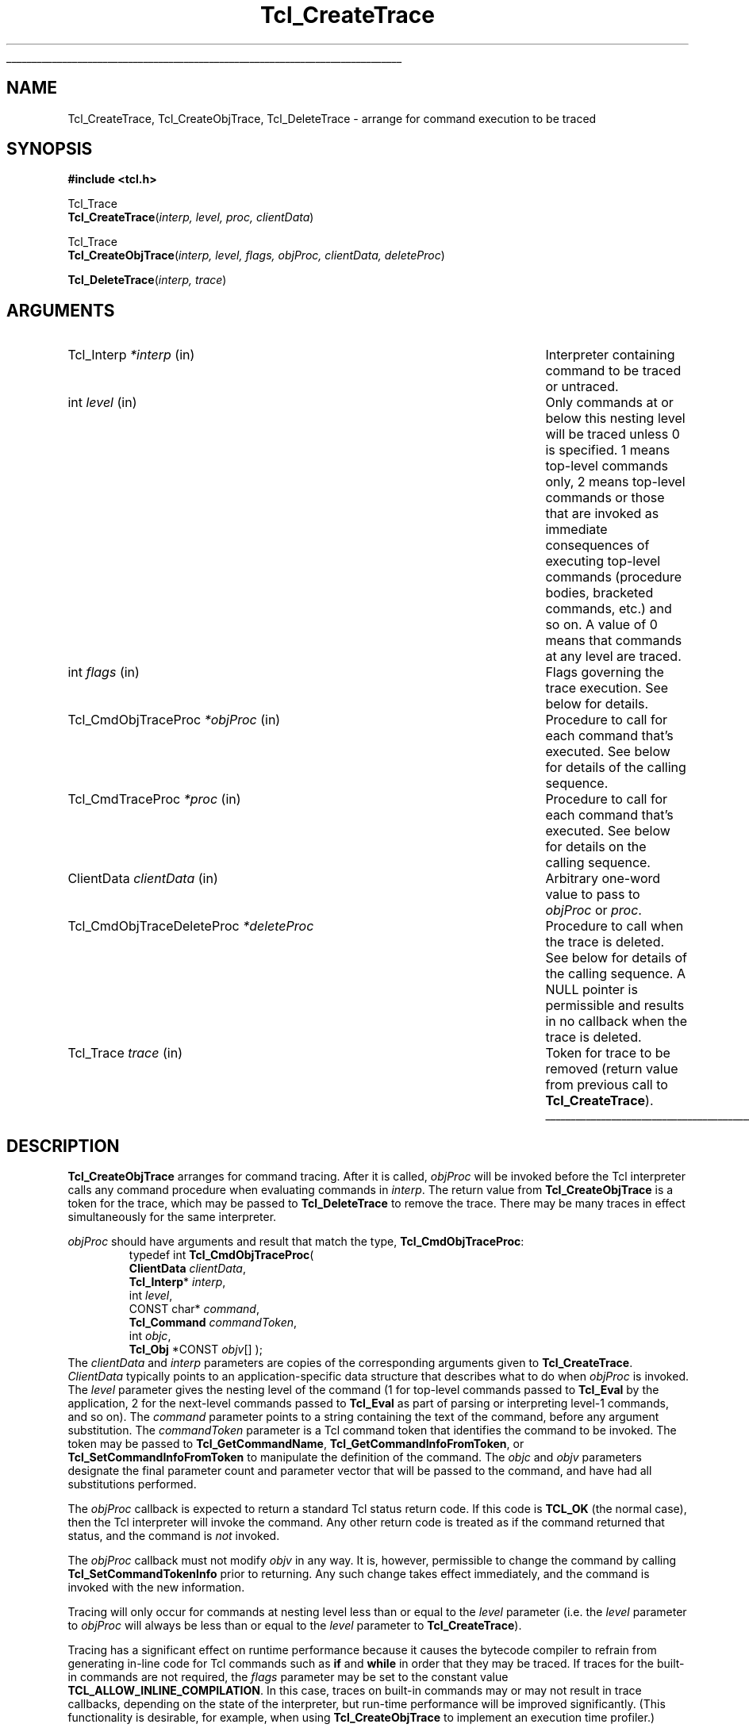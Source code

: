 '\"
'\" Copyright (c) 1989-1993 The Regents of the University of California.
'\" Copyright (c) 1994-1996 Sun Microsystems, Inc.
'\" Copyright (c) 2002 by Kevin B. Kenny.  All rights reserved.
'\"
'\" See the file "license.terms" for information on usage and redistribution
'\" of this file, and for a DISCLAIMER OF ALL WARRANTIES.
'\" 
'\" The definitions below are for supplemental macros used in Tcl/Tk
'\" manual entries.
'\"
'\" .AP type name in/out ?indent?
'\"	Start paragraph describing an argument to a library procedure.
'\"	type is type of argument (int, etc.), in/out is either "in", "out",
'\"	or "in/out" to describe whether procedure reads or modifies arg,
'\"	and indent is equivalent to second arg of .IP (shouldn't ever be
'\"	needed;  use .AS below instead)
'\"
'\" .AS ?type? ?name?
'\"	Give maximum sizes of arguments for setting tab stops.  Type and
'\"	name are examples of largest possible arguments that will be passed
'\"	to .AP later.  If args are omitted, default tab stops are used.
'\"
'\" .BS
'\"	Start box enclosure.  From here until next .BE, everything will be
'\"	enclosed in one large box.
'\"
'\" .BE
'\"	End of box enclosure.
'\"
'\" .CS
'\"	Begin code excerpt.
'\"
'\" .CE
'\"	End code excerpt.
'\"
'\" .VS ?version? ?br?
'\"	Begin vertical sidebar, for use in marking newly-changed parts
'\"	of man pages.  The first argument is ignored and used for recording
'\"	the version when the .VS was added, so that the sidebars can be
'\"	found and removed when they reach a certain age.  If another argument
'\"	is present, then a line break is forced before starting the sidebar.
'\"
'\" .VE
'\"	End of vertical sidebar.
'\"
'\" .DS
'\"	Begin an indented unfilled display.
'\"
'\" .DE
'\"	End of indented unfilled display.
'\"
'\" .SO
'\"	Start of list of standard options for a Tk widget.  The
'\"	options follow on successive lines, in four columns separated
'\"	by tabs.
'\"
'\" .SE
'\"	End of list of standard options for a Tk widget.
'\"
'\" .OP cmdName dbName dbClass
'\"	Start of description of a specific option.  cmdName gives the
'\"	option's name as specified in the class command, dbName gives
'\"	the option's name in the option database, and dbClass gives
'\"	the option's class in the option database.
'\"
'\" .UL arg1 arg2
'\"	Print arg1 underlined, then print arg2 normally.
'\"
'\"	# Set up traps and other miscellaneous stuff for Tcl/Tk man pages.
.if t .wh -1.3i ^B
.nr ^l \n(.l
.ad b
'\"	# Start an argument description
.de AP
.ie !"\\$4"" .TP \\$4
.el \{\
.   ie !"\\$2"" .TP \\n()Cu
.   el          .TP 15
.\}
.ta \\n()Au \\n()Bu
.ie !"\\$3"" \{\
\&\\$1	\\fI\\$2\\fP	(\\$3)
.\".b
.\}
.el \{\
.br
.ie !"\\$2"" \{\
\&\\$1	\\fI\\$2\\fP
.\}
.el \{\
\&\\fI\\$1\\fP
.\}
.\}
..
'\"	# define tabbing values for .AP
.de AS
.nr )A 10n
.if !"\\$1"" .nr )A \\w'\\$1'u+3n
.nr )B \\n()Au+15n
.\"
.if !"\\$2"" .nr )B \\w'\\$2'u+\\n()Au+3n
.nr )C \\n()Bu+\\w'(in/out)'u+2n
..
.AS Tcl_Interp Tcl_CreateInterp in/out
'\"	# BS - start boxed text
'\"	# ^y = starting y location
'\"	# ^b = 1
.de BS
.br
.mk ^y
.nr ^b 1u
.if n .nf
.if n .ti 0
.if n \l'\\n(.lu\(ul'
.if n .fi
..
'\"	# BE - end boxed text (draw box now)
.de BE
.nf
.ti 0
.mk ^t
.ie n \l'\\n(^lu\(ul'
.el \{\
.\"	Draw four-sided box normally, but don't draw top of
.\"	box if the box started on an earlier page.
.ie !\\n(^b-1 \{\
\h'-1.5n'\L'|\\n(^yu-1v'\l'\\n(^lu+3n\(ul'\L'\\n(^tu+1v-\\n(^yu'\l'|0u-1.5n\(ul'
.\}
.el \}\
\h'-1.5n'\L'|\\n(^yu-1v'\h'\\n(^lu+3n'\L'\\n(^tu+1v-\\n(^yu'\l'|0u-1.5n\(ul'
.\}
.\}
.fi
.br
.nr ^b 0
..
'\"	# VS - start vertical sidebar
'\"	# ^Y = starting y location
'\"	# ^v = 1 (for troff;  for nroff this doesn't matter)
.de VS
.if !"\\$2"" .br
.mk ^Y
.ie n 'mc \s12\(br\s0
.el .nr ^v 1u
..
'\"	# VE - end of vertical sidebar
.de VE
.ie n 'mc
.el \{\
.ev 2
.nf
.ti 0
.mk ^t
\h'|\\n(^lu+3n'\L'|\\n(^Yu-1v\(bv'\v'\\n(^tu+1v-\\n(^Yu'\h'-|\\n(^lu+3n'
.sp -1
.fi
.ev
.\}
.nr ^v 0
..
'\"	# Special macro to handle page bottom:  finish off current
'\"	# box/sidebar if in box/sidebar mode, then invoked standard
'\"	# page bottom macro.
.de ^B
.ev 2
'ti 0
'nf
.mk ^t
.if \\n(^b \{\
.\"	Draw three-sided box if this is the box's first page,
.\"	draw two sides but no top otherwise.
.ie !\\n(^b-1 \h'-1.5n'\L'|\\n(^yu-1v'\l'\\n(^lu+3n\(ul'\L'\\n(^tu+1v-\\n(^yu'\h'|0u'\c
.el \h'-1.5n'\L'|\\n(^yu-1v'\h'\\n(^lu+3n'\L'\\n(^tu+1v-\\n(^yu'\h'|0u'\c
.\}
.if \\n(^v \{\
.nr ^x \\n(^tu+1v-\\n(^Yu
\kx\h'-\\nxu'\h'|\\n(^lu+3n'\ky\L'-\\n(^xu'\v'\\n(^xu'\h'|0u'\c
.\}
.bp
'fi
.ev
.if \\n(^b \{\
.mk ^y
.nr ^b 2
.\}
.if \\n(^v \{\
.mk ^Y
.\}
..
'\"	# DS - begin display
.de DS
.RS
.nf
.sp
..
'\"	# DE - end display
.de DE
.fi
.RE
.sp
..
'\"	# SO - start of list of standard options
.de SO
.SH "STANDARD OPTIONS"
.LP
.nf
.ta 5.5c 11c
.ft B
..
'\"	# SE - end of list of standard options
.de SE
.fi
.ft R
.LP
See the \\fBoptions\\fR manual entry for details on the standard options.
..
'\"	# OP - start of full description for a single option
.de OP
.LP
.nf
.ta 4c
Command-Line Name:	\\fB\\$1\\fR
Database Name:	\\fB\\$2\\fR
Database Class:	\\fB\\$3\\fR
.fi
.IP
..
'\"	# CS - begin code excerpt
.de CS
.RS
.nf
.ta .25i .5i .75i 1i
..
'\"	# CE - end code excerpt
.de CE
.fi
.RE
..
.de UL
\\$1\l'|0\(ul'\\$2
..
.TH Tcl_CreateTrace 3 "" Tcl "Tcl Library Procedures"
.BS
.SH NAME
Tcl_CreateTrace, Tcl_CreateObjTrace, Tcl_DeleteTrace \- arrange for command execution to be traced
.SH SYNOPSIS
.nf
\fB#include <tcl.h>\fR
.sp
Tcl_Trace
\fBTcl_CreateTrace\fR(\fIinterp, level, proc, clientData\fR)
.sp
Tcl_Trace
\fBTcl_CreateObjTrace\fR(\fIinterp, level, flags, objProc, clientData, deleteProc\fR)
.sp
\fBTcl_DeleteTrace\fR(\fIinterp, trace\fR)
.SH ARGUMENTS
.AS Tcl_CmdObjTraceDeleteProc (clientData)()
.AP Tcl_Interp *interp in
Interpreter containing command to be traced or untraced.
.AP int level in
Only commands at or below this nesting level will be traced unless
0 is specified.  1 means
top-level commands only, 2 means top-level commands or those that are
invoked as immediate consequences of executing top-level commands
(procedure bodies, bracketed commands, etc.) and so on.
A value of 0 means that commands at any level are traced.
.AP int flags in
Flags governing the trace execution.  See below for details.
.AP Tcl_CmdObjTraceProc *objProc in
Procedure to call for each command that's executed.  See below for
details of the calling sequence.
.AP Tcl_CmdTraceProc *proc in
Procedure to call for each command that's executed.  See below for
details on the calling sequence.
.AP ClientData clientData in
Arbitrary one-word value to pass to \fIobjProc\fR or \fIproc\fR.
.AP Tcl_CmdObjTraceDeleteProc *deleteProc
Procedure to call when the trace is deleted.  See below for details of
the calling sequence.  A NULL pointer is permissible and results in no
callback when the trace is deleted.
.AP Tcl_Trace trace in
Token for trace to be removed (return value from previous call
to \fBTcl_CreateTrace\fR).
.BE
.SH DESCRIPTION
.PP
\fBTcl_CreateObjTrace\fR arranges for command tracing.  After it is
called, \fIobjProc\fR will be invoked before the Tcl interpreter calls
any command procedure when evaluating commands in \fIinterp\fR.
The return value from \fBTcl_CreateObjTrace\fR is a token for the trace,
which may be passed to \fBTcl_DeleteTrace\fR to remove the trace.
There may be many traces in effect simultaneously for the same
interpreter.
.PP
\fIobjProc\fR should have arguments and result that match the type,
\fBTcl_CmdObjTraceProc\fR:
.CS
typedef int \fBTcl_CmdObjTraceProc\fR( 
    \fBClientData\fR \fIclientData\fR,
    \fBTcl_Interp\fR* \fIinterp\fR,
    int \fIlevel\fR,
    CONST char* \fIcommand\fR,
    \fBTcl_Command\fR \fIcommandToken\fR,
    int \fIobjc\fR,
    \fBTcl_Obj\fR *CONST \fIobjv\fR[] );
.CE
The \fIclientData\fR and \fIinterp\fR parameters are copies of the
corresponding arguments given to \fBTcl_CreateTrace\fR.
\fIClientData\fR typically points to an application-specific data
structure that describes what to do when \fIobjProc\fR is invoked.  The
\fIlevel\fR parameter gives the nesting level of the command (1 for
top-level commands passed to \fBTcl_Eval\fR by the application, 2 for
the next-level commands passed to \fBTcl_Eval\fR as part of parsing or
interpreting level-1 commands, and so on). The \fIcommand\fR parameter
points to a string containing the text of the command, before any
argument substitution.  The \fIcommandToken\fR parameter is a Tcl
command token that identifies the command to be invoked.  The token
may be passed to \fBTcl_GetCommandName\fR,
\fBTcl_GetCommandInfoFromToken\fR, or \fBTcl_SetCommandInfoFromToken\fR to
manipulate the definition of the command. The \fIobjc\fR and \fIobjv\fR
parameters designate the final parameter count and parameter vector
that will be passed to the command, and have had all substitutions
performed.
.PP
The \fIobjProc\fR callback is expected to return a standard Tcl status
return code.  If this code is \fBTCL_OK\fR (the normal case), then
the Tcl interpreter will invoke the command.  Any other return code
is treated as if the command returned that status, and the command is
\fInot\fR invoked.
.PP
The \fIobjProc\fR callback must not modify \fIobjv\fR in any way.  It
is, however, permissible to change the command by calling
\fBTcl_SetCommandTokenInfo\fR prior to returning.  Any such change
takes effect immediately, and the command is invoked with the new
information.
.PP
Tracing will only occur for commands at nesting level less than
or equal to the \fIlevel\fR parameter (i.e. the \fIlevel\fR
parameter to \fIobjProc\fR will always be less than or equal to the
\fIlevel\fR parameter to \fBTcl_CreateTrace\fR).
.PP
Tracing has a significant effect on runtime performance because it
causes the bytecode compiler to refrain from generating in-line code
for Tcl commands such as \fBif\fR and \fBwhile\fR in order that they
may be traced.  If traces for the built-in commands are not required,
the \fIflags\fR parameter may be set to the constant value
\fBTCL_ALLOW_INLINE_COMPILATION\fR.  In this case, traces on built-in
commands may or may not result in trace callbacks, depending on the
state of the interpreter, but run-time performance will be improved
significantly.  (This functionality is desirable, for example, when
using \fBTcl_CreateObjTrace\fR to implement an execution time
profiler.)
.PP
Calls to \fIobjProc\fR will be made by the Tcl parser immediately before
it calls the command procedure for the command (\fIcmdProc\fR).  This
occurs after argument parsing and substitution, so tracing for
substituted commands occurs before tracing of the commands
containing the substitutions.  If there is a syntax error in a
command, or if there is no command procedure associated with a
command name, then no tracing will occur for that command.  If a
string passed to Tcl_Eval contains multiple commands (bracketed, or
on different lines) then multiple calls to \fIobjProc\fR will occur,
one for each command.
.PP
\fBTcl_DeleteTrace\fR removes a trace, so that no future calls will be
made to the procedure associated with the trace.  After \fBTcl_DeleteTrace\fR
returns, the caller should never again use the \fItrace\fR token.
.PP
When \fBTcl_DeleteTrace\fR is called, the interpreter invokes the
\fIdeleteProc\fR that was passed as a parameter to
\fBTcl_CreateObjTrace\fR.  The \fIdeleteProc\fR must match the type,
\fBTcl_CmdObjTraceDeleteProc\fR:
.CS
typedef void \fBTcl_CmdObjTraceDeleteProc\fR( 
    \fBClientData\fR \fIclientData\fR
);
.CE
The \fIclientData\fR parameter will be the same as the
\fIclientData\fR parameter that was originally passed to
\fBTcl_CreateObjTrace\fR.
.PP
\fBTcl_CreateTrace\fR is an alternative interface for command tracing,
\fInot recommended for new applications\fR.  It is provided for backward
compatibility with code that was developed for older versions of the
Tcl interpreter.  It is similar to \fBTcl_CreateObjTrace\fR, except
that its \fIproc\fR parameter should have arguments and result that
match the type \fBTcl_CmdTraceProc\fR:
.CS
typedef void Tcl_CmdTraceProc(
	ClientData \fIclientData\fR,
	Tcl_Interp *\fIinterp\fR,
	int \fIlevel\fR,
	char *\fIcommand\fR,
	Tcl_CmdProc *\fIcmdProc\fR,
	ClientData \fIcmdClientData\fR,
	int \fIargc\fR,
	CONST char *\fIargv\fR[]);
.CE
The parameters to the \fIproc\fR callback are similar to those of the
\fIobjProc\fR callback above. The \fIcommandToken\fR is
replaced with \fIcmdProc\fR, a pointer to the (string-based) command
procedure that will be invoked; and \fIcmdClientData\fR, the client
data that will be passed to the procedure.  The \fIobjc\fR parameter
is replaced with an \fIargv\fR parameter, that gives the arguments to
the command as character strings.
\fIProc\fR must not modify the \fIcommand\fR or \fIargv\fR strings.
.PP
If a trace created with \fBTcl_CreateTrace\fR is in effect, inline
compilation of Tcl commands such as \fBif\fR and \fBwhile\fR is always
disabled.  There is no notification when a trace created with
\fBTcl_CreateTrace\fR is deleted.
There is no way to be notified when the trace created by
\fBTcl_CreateTrace\fR is deleted.  There is no way for the \fIproc\fR
associated with a call to \fBTcl_CreateTrace\fR to abort execution of
\fIcommand\fR.
.SH KEYWORDS
command, create, delete, interpreter, trace
